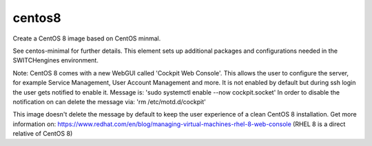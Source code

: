==============
centos8
==============
Create a CentOS 8 image based on CentOS minmal.

See centos-minimal for further details. This element sets up additional packages and configurations needed in the SWITCHengines environment.

Note:
CentOS 8 comes with a new WebGUI called 'Cockpit Web Console'. This allows the user to configure the server, for example Service Management, User Account Management and more.
It is not enabled by default but during ssh login the user gets notified to enable it. 
Message is: 'sudo systemctl enable --now cockpit.socket'
In order to disable the notification on can delete the message via: 'rm /etc/motd.d/cockpit'

This image doesn't delete the message by default to keep the user experience of a clean CentOS 8 installation.
Get more information on: https://www.redhat.com/en/blog/managing-virtual-machines-rhel-8-web-console (RHEL 8 is a direct relative of CentOS 8)
